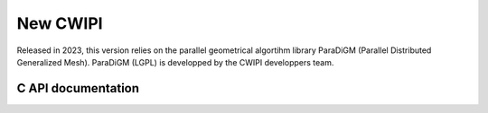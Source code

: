 .. _new_cwipi:

New CWIPI
#########

Released in 2023, this version relies on the parallel geometrical algortihm library ParaDiGM (Parallel Distributed Generalized
Mesh). ParaDiGM (LGPL) is developped by the CWIPI developpers team.

C API documentation
===================

.. doxygenfile:: cwp.h
   :project: cwipi


